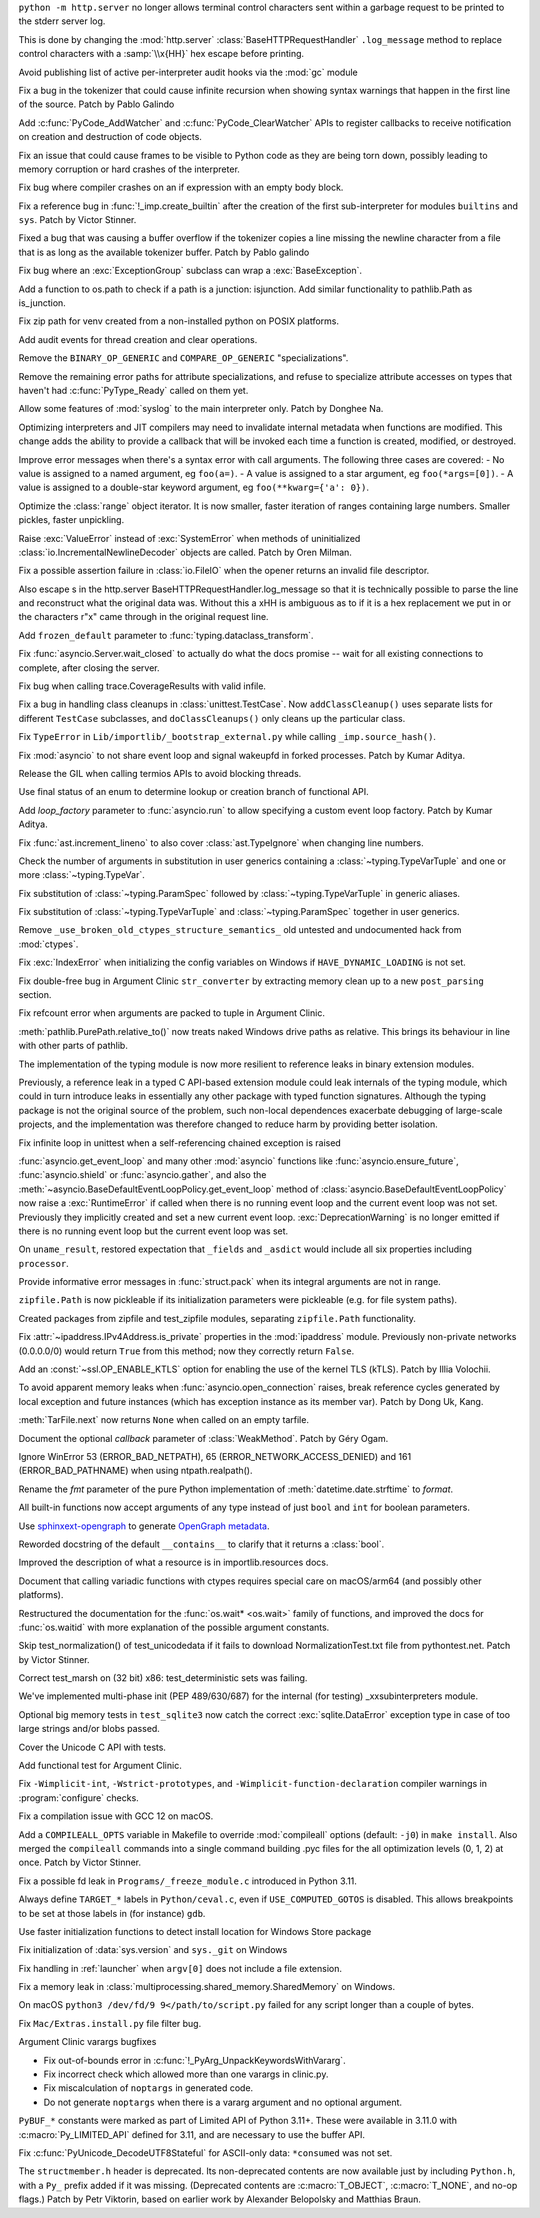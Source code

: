 .. date: 2022-12-05-01-39-10
.. gh-issue: 100001
.. nonce: uD05Fc
.. release date: 2022-12-06
.. section: Security

``python -m http.server`` no longer allows terminal control characters sent
within a garbage request to be printed to the stderr server log.

This is done by changing the :mod:`http.server`
:class:`BaseHTTPRequestHandler` ``.log_message`` method to replace control
characters with a :samp:`\\x{HH}` hex escape before printing.

..

.. date: 2022-11-11-12-50-28
.. gh-issue: 87604
.. nonce: OtwH5L
.. section: Security

Avoid publishing list of active per-interpreter audit hooks via the
:mod:`gc` module

..

.. date: 2022-11-30-11-09-40
.. gh-issue: 99891
.. nonce: 9VomwB
.. section: Core and Builtins

Fix a bug in the tokenizer that could cause infinite recursion when showing
syntax warnings that happen in the first line of the source. Patch by Pablo
Galindo

..

.. date: 2022-11-27-13-50-13
.. gh-issue: 91054
.. nonce: oox_kW
.. section: Core and Builtins

Add :c:func:`PyCode_AddWatcher` and :c:func:`PyCode_ClearWatcher` APIs to
register callbacks to receive notification on creation and destruction of
code objects.

..

.. date: 2022-11-26-04-00-41
.. gh-issue: 99729
.. nonce: A3ovwQ
.. section: Core and Builtins

Fix an issue that could cause frames to be visible to Python code as they
are being torn down, possibly leading to memory corruption or hard crashes
of the interpreter.

..

.. date: 2022-11-23-18-16-18
.. gh-issue: 99708
.. nonce: 7MuaiR
.. section: Core and Builtins

Fix bug where compiler crashes on an if expression with an empty body block.

..

.. date: 2022-11-21-11-27-14
.. gh-issue: 99578
.. nonce: DcKoBJ
.. section: Core and Builtins

Fix a reference bug in :func:`!_imp.create_builtin` after the creation of
the first sub-interpreter for modules ``builtins`` and ``sys``. Patch by
Victor Stinner.

..

.. date: 2022-11-19-22-27-52
.. gh-issue: 99581
.. nonce: yKYPbf
.. section: Core and Builtins

Fixed a bug that was causing a buffer overflow if the tokenizer copies a
line missing the newline character from a file that is as long as the
available tokenizer buffer. Patch by Pablo galindo

..

.. date: 2022-11-18-11-24-25
.. gh-issue: 99553
.. nonce: F64h-n
.. section: Core and Builtins

Fix bug where an :exc:`ExceptionGroup` subclass can wrap a
:exc:`BaseException`.

..

.. date: 2022-11-16-21-35-30
.. gh-issue: 99547
.. nonce: p_c_bp
.. section: Core and Builtins

Add a function to os.path to check if a path is a junction: isjunction. Add
similar functionality to pathlib.Path as is_junction.

..

.. date: 2022-11-12-01-39-57
.. gh-issue: 99370
.. nonce: _cu32j
.. section: Core and Builtins

Fix zip path for venv created from a non-installed python on POSIX
platforms.

..

.. date: 2022-11-11-14-04-01
.. gh-issue: 99377
.. nonce: -CJvWn
.. section: Core and Builtins

Add audit events for thread creation and clear operations.

..

.. date: 2022-11-10-17-09-16
.. gh-issue: 98686
.. nonce: bmAKwr
.. section: Core and Builtins

Remove the ``BINARY_OP_GENERIC`` and ``COMPARE_OP_GENERIC``
"specializations".

..

.. date: 2022-11-10-16-53-40
.. gh-issue: 99298
.. nonce: HqRJES
.. section: Core and Builtins

Remove the remaining error paths for attribute specializations, and refuse
to specialize attribute accesses on types that haven't had
:c:func:`PyType_Ready` called on them yet.

..

.. date: 2022-11-05-22-26-35
.. gh-issue: 99127
.. nonce: Btk7ih
.. section: Core and Builtins

Allow some features of :mod:`syslog` to the main interpreter only. Patch by
Donghee Na.

..

.. date: 2022-10-05-11-44-52
.. gh-issue: 91053
.. nonce: f5Bo3p
.. section: Core and Builtins

Optimizing interpreters and JIT compilers may need to invalidate internal
metadata when functions are modified. This change adds the ability to
provide a callback that will be invoked each time a function is created,
modified, or destroyed.

..

.. date: 2022-09-17-17-08-01
.. gh-issue: 90994
.. nonce: f0H2Yd
.. section: Core and Builtins

Improve error messages when there's a syntax error with call arguments. The
following three cases are covered: - No value is assigned to a named
argument, eg ``foo(a=)``. - A value is assigned to a star argument, eg
``foo(*args=[0])``. - A value is assigned to a double-star keyword argument,
eg ``foo(**kwarg={'a': 0})``.

..

.. bpo: 45026
.. date: 2021-08-29-15-55-19
.. nonce: z7nTA3
.. section: Core and Builtins

Optimize the :class:`range` object iterator. It is now smaller, faster
iteration of ranges containing large numbers. Smaller pickles, faster
unpickling.

..

.. bpo: 31718
.. date: 2020-02-23-23-48-15
.. nonce: sXko5e
.. section: Core and Builtins

Raise :exc:`ValueError` instead of :exc:`SystemError` when methods of
uninitialized :class:`io.IncrementalNewlineDecoder` objects are called.
Patch by Oren Milman.

..

.. bpo: 38031
.. date: 2019-09-04-19-09-49
.. nonce: Yq4L72
.. section: Core and Builtins

Fix a possible assertion failure in :class:`io.FileIO` when the opener
returns an invalid file descriptor.

..

.. date: 2022-12-05-13-40-15
.. gh-issue: 100001
.. nonce: 78ReYp
.. section: Library

Also \ escape \s in the http.server BaseHTTPRequestHandler.log_message so
that it is technically possible to parse the line and reconstruct what the
original data was.  Without this a \xHH is ambiguous as to if it is a hex
replacement we put in or the characters r"\x" came through in the original
request line.

..

.. date: 2022-12-03-05-58-48
.. gh-issue: 99957
.. nonce: jLYYgN
.. section: Library

Add ``frozen_default`` parameter to :func:`typing.dataclass_transform`.

..

.. date: 2022-11-22-19-31-26
.. gh-issue: 79033
.. nonce: MW6kHq
.. section: Library

Fix :func:`asyncio.Server.wait_closed` to actually do what the docs promise
-- wait for all existing connections to complete, after closing the server.

..

.. date: 2022-11-21-17-56-18
.. gh-issue: 51524
.. nonce: nTykx8
.. section: Library

Fix bug when calling trace.CoverageResults with valid infile.

..

.. date: 2022-11-21-13-49-03
.. gh-issue: 99645
.. nonce: 9w1QKq
.. section: Library

Fix a bug in handling class cleanups in :class:`unittest.TestCase`.  Now
``addClassCleanup()`` uses separate lists for different ``TestCase``
subclasses, and ``doClassCleanups()`` only cleans up the particular class.

..

.. date: 2022-11-21-10-45-54
.. gh-issue: 99508
.. nonce: QqVbby
.. section: Library

Fix ``TypeError`` in ``Lib/importlib/_bootstrap_external.py`` while calling
``_imp.source_hash()``.

..

.. date: 2022-11-17-10-56-47
.. gh-issue: 66285
.. nonce: KvjlaB
.. section: Library

Fix :mod:`asyncio` to not share event loop and signal wakeupfd in forked
processes. Patch by Kumar Aditya.

..

.. date: 2022-11-15-10-55-24
.. gh-issue: 97001
.. nonce: KeQuVF
.. section: Library

Release the GIL when calling termios APIs to avoid blocking threads.

..

.. date: 2022-11-15-04-08-25
.. gh-issue: 92647
.. nonce: cZcjnJ
.. section: Library

Use final status of an enum to determine lookup or creation branch of
functional API.

..

.. date: 2022-11-14-08-21-56
.. gh-issue: 99388
.. nonce: UWSlwp
.. section: Library

Add *loop_factory* parameter to :func:`asyncio.run` to allow specifying a
custom event loop factory. Patch by Kumar Aditya.

..

.. date: 2022-11-13-02-06-56
.. gh-issue: 99341
.. nonce: 8-OlwB
.. section: Library

Fix :func:`ast.increment_lineno` to also cover :class:`ast.TypeIgnore` when
changing line numbers.

..

.. date: 2022-11-12-12-15-30
.. gh-issue: 99382
.. nonce: dKg_rW
.. section: Library

Check the number of arguments in substitution in user generics containing a
:class:`~typing.TypeVarTuple` and one or more :class:`~typing.TypeVar`.

..

.. date: 2022-11-12-12-10-23
.. gh-issue: 99379
.. nonce: bcGhxF
.. section: Library

Fix substitution of :class:`~typing.ParamSpec` followed by
:class:`~typing.TypeVarTuple` in generic aliases.

..

.. date: 2022-11-12-12-08-34
.. gh-issue: 99344
.. nonce: 7M_u8G
.. section: Library

Fix substitution of :class:`~typing.TypeVarTuple` and
:class:`~typing.ParamSpec` together in user generics.

..

.. date: 2022-11-09-12-36-12
.. gh-issue: 99284
.. nonce: 9p4J2l
.. section: Library

Remove ``_use_broken_old_ctypes_structure_semantics_`` old untested and
undocumented hack from :mod:`ctypes`.

..

.. date: 2022-11-09-03-34-29
.. gh-issue: 99201
.. nonce: lDJ7xI
.. section: Library

Fix :exc:`IndexError` when initializing the config variables on Windows if
``HAVE_DYNAMIC_LOADING`` is not set.

..

.. date: 2022-11-08-15-54-43
.. gh-issue: 99240
.. nonce: MhYwcz
.. section: Library

Fix double-free bug in Argument Clinic ``str_converter`` by extracting
memory clean up to a new ``post_parsing`` section.

..

.. date: 2022-11-08-11-18-51
.. gh-issue: 64490
.. nonce: VcBgrN
.. section: Library

Fix refcount error when arguments are packed to tuple in Argument Clinic.

..

.. date: 2022-11-02-23-47-07
.. gh-issue: 99029
.. nonce: 7uCiIB
.. section: Library

:meth:`pathlib.PurePath.relative_to()` now treats naked Windows drive paths
as relative. This brings its behaviour in line with other parts of pathlib.

..

.. date: 2022-10-24-11-01-05
.. gh-issue: 98253
.. nonce: HVd5v4
.. section: Library

The implementation of the typing module is now more resilient to reference
leaks in binary extension modules.

Previously, a reference leak in a typed C API-based extension module could
leak internals of the typing module, which could in turn introduce leaks in
essentially any other package with typed function signatures. Although the
typing package is not the original source of the problem, such non-local
dependences exacerbate debugging of large-scale projects, and the
implementation was therefore changed to reduce harm by providing better
isolation.

..

.. date: 2022-10-19-18-31-53
.. gh-issue: 98458
.. nonce: vwyq7O
.. section: Library

Fix infinite loop in unittest when a self-referencing chained exception is
raised

..

.. date: 2022-10-19-13-37-23
.. gh-issue: 93453
.. nonce: wTB_sH
.. section: Library

:func:`asyncio.get_event_loop` and many other :mod:`asyncio` functions like
:func:`asyncio.ensure_future`, :func:`asyncio.shield` or
:func:`asyncio.gather`, and also the
:meth:`~asyncio.BaseDefaultEventLoopPolicy.get_event_loop` method of
:class:`asyncio.BaseDefaultEventLoopPolicy` now raise a :exc:`RuntimeError`
if called when there is no running event loop and the current event loop was
not set. Previously they implicitly created and set a new current event
loop. :exc:`DeprecationWarning` is no longer emitted if there is no running
event loop but the current event loop was set.

..

.. date: 2022-10-16-18-52-00
.. gh-issue: 97966
.. nonce: humlhz
.. section: Library

On ``uname_result``, restored expectation that ``_fields`` and ``_asdict``
would include all six properties including ``processor``.

..

.. date: 2022-10-13-22-13-54
.. gh-issue: 98248
.. nonce: lwyygy
.. section: Library

Provide informative error messages in :func:`struct.pack` when its integral
arguments are not in range.

..

.. date: 2022-10-08-19-20-33
.. gh-issue: 98108
.. nonce: WUObqM
.. section: Library

``zipfile.Path`` is now pickleable if its initialization parameters were
pickleable (e.g. for file system paths).

..

.. date: 2022-10-08-15-41-00
.. gh-issue: 98098
.. nonce: DugpWi
.. section: Library

Created packages from zipfile and test_zipfile modules, separating
``zipfile.Path`` functionality.

..

.. date: 2022-10-02-12-38-22
.. gh-issue: 82836
.. nonce: OvYLmC
.. section: Library

Fix :attr:`~ipaddress.IPv4Address.is_private` properties in the
:mod:`ipaddress` module. Previously non-private networks (0.0.0.0/0) would
return ``True`` from this method; now they correctly return ``False``.

..

.. date: 2022-09-14-21-56-15
.. gh-issue: 96828
.. nonce: ZoOY5G
.. section: Library

Add an :const:`~ssl.OP_ENABLE_KTLS` option for enabling the use of the kernel
TLS (kTLS). Patch by Illia Volochii.

..

.. date: 2022-08-06-12-18-07
.. gh-issue: 88863
.. nonce: NnqsuJ
.. section: Library

To avoid apparent memory leaks when :func:`asyncio.open_connection` raises,
break reference cycles generated by local exception and future instances
(which has exception instance as its member var). Patch by Dong Uk, Kang.

..

.. date: 2022-04-23-03-46-37
.. gh-issue: 91078
.. nonce: 87-hkp
.. section: Library

:meth:`TarFile.next` now returns ``None`` when called on an empty tarfile.

..

.. bpo: 47220
.. date: 2022-04-04-22-54-11
.. nonce: L9jYu4
.. section: Library

Document the optional *callback* parameter of :class:`WeakMethod`. Patch by
Géry Ogam.

..

.. bpo: 44817
.. date: 2021-08-03-05-31-00
.. nonce: wOW_Qn
.. section: Library

Ignore WinError 53 (ERROR_BAD_NETPATH), 65 (ERROR_NETWORK_ACCESS_DENIED) and
161 (ERROR_BAD_PATHNAME) when using ntpath.realpath().

..

.. bpo: 41260
.. date: 2020-08-02-23-46-22
.. nonce: Q2BNzY
.. section: Library

Rename the *fmt* parameter of the pure Python implementation of
:meth:`datetime.date.strftime` to *format*.

..

.. bpo: 15999
.. date: 2019-08-30-10-48-53
.. nonce: QqsRRi
.. section: Library

All built-in functions now accept arguments of any type instead of just
``bool`` and ``int`` for boolean parameters.

..

.. date: 2022-12-02-17-08-08
.. gh-issue: 99931
.. nonce: wC46hE
.. section: Documentation

Use `sphinxext-opengraph <https://sphinxext-opengraph.readthedocs.io/>`__ to
generate `OpenGraph metadata <https://ogp.me/>`__.

..

.. date: 2022-11-26-21-43-05
.. gh-issue: 89682
.. nonce: DhKoTM
.. section: Documentation

Reworded docstring of the default ``__contains__`` to clarify that it
returns a :class:`bool`.

..

.. date: 2022-11-26-15-51-23
.. gh-issue: 88330
.. nonce: B_wFq8
.. section: Documentation

Improved the description of what a resource is in importlib.resources docs.

..

.. date: 2022-11-16-12-52-23
.. gh-issue: 92892
.. nonce: TS-P0j
.. section: Documentation

Document that calling variadic functions with ctypes requires special care
on macOS/arm64 (and possibly other platforms).

..

.. bpo: 41825
.. date: 2020-09-22-12-32-16
.. nonce: npcaCb
.. section: Documentation

Restructured the documentation for the :func:`os.wait* <os.wait>` family of
functions, and improved the docs for :func:`os.waitid` with more explanation
of the possible argument constants.

..

.. date: 2022-12-05-16-12-56
.. gh-issue: 99892
.. nonce: sz_eW8
.. section: Tests

Skip test_normalization() of test_unicodedata if it fails to download
NormalizationTest.txt file from pythontest.net. Patch by Victor Stinner.

..

.. date: 2022-12-01-18-55-18
.. gh-issue: 99934
.. nonce: Ox3Fqf
.. section: Tests

Correct test_marsh on (32 bit) x86: test_deterministic sets was failing.

..

.. date: 2022-11-23-18-32-16
.. gh-issue: 99741
.. nonce: q4R7NH
.. section: Tests

We've implemented multi-phase init (PEP 489/630/687) for the internal (for
testing) _xxsubinterpreters module.

..

.. date: 2022-11-21-19-21-30
.. gh-issue: 99659
.. nonce: 4gP0nm
.. section: Tests

Optional big memory tests in ``test_sqlite3`` now catch the correct
:exc:`sqlite.DataError` exception type in case of too large strings and/or
blobs passed.

..

.. date: 2022-11-19-13-34-28
.. gh-issue: 99593
.. nonce: 8ZfCkj
.. section: Tests

Cover the Unicode C API with tests.

..

.. date: 2022-08-22-15-49-14
.. gh-issue: 96002
.. nonce: 4UE9UE
.. section: Tests

Add functional test for Argument Clinic.

..

.. date: 2022-11-24-02-58-10
.. gh-issue: 99086
.. nonce: DV_4Br
.. section: Build

Fix ``-Wimplicit-int``, ``-Wstrict-prototypes``, and
``-Wimplicit-function-declaration`` compiler warnings in
:program:`configure` checks.

..

.. date: 2022-11-15-08-40-22
.. gh-issue: 99337
.. nonce: 5LoQDE
.. section: Build

Fix a compilation issue with GCC 12 on macOS.

..

.. date: 2022-11-09-14-42-48
.. gh-issue: 99289
.. nonce: X7wFE1
.. section: Build

Add a ``COMPILEALL_OPTS`` variable in Makefile to override :mod:`compileall`
options (default: ``-j0``) in ``make install``. Also merged the
``compileall`` commands into a single command building .pyc files for the
all optimization levels (0, 1, 2) at once. Patch by Victor Stinner.

..

.. date: 2022-11-03-08-10-49
.. gh-issue: 98872
.. nonce: gdsR8X
.. section: Build

Fix a possible fd leak in ``Programs/_freeze_module.c`` introduced in Python
3.11.

..

.. date: 2022-10-16-12-49-24
.. gh-issue: 88226
.. nonce: BsnQ4k
.. section: Build

Always define ``TARGET_*`` labels in ``Python/ceval.c``, even if
``USE_COMPUTED_GOTOS`` is disabled.  This allows breakpoints to be set at
those labels in (for instance) ``gdb``.

..

.. date: 2022-11-23-17-17-16
.. gh-issue: 99345
.. nonce: jOa3-f
.. section: Windows

Use faster initialization functions to detect install location for Windows
Store package

..

.. date: 2022-11-21-19-50-18
.. gh-issue: 98629
.. nonce: tMmB_B
.. section: Windows

Fix initialization of :data:`sys.version` and ``sys._git`` on Windows

..

.. date: 2022-11-16-19-03-21
.. gh-issue: 99442
.. nonce: 6Dgk3Q
.. section: Windows

Fix handling in :ref:`launcher` when ``argv[0]`` does not include a file
extension.

..

.. bpo: 40882
.. date: 2020-06-06-15-10-37
.. nonce: UvNbdj
.. section: Windows

Fix a memory leak in :class:`multiprocessing.shared_memory.SharedMemory` on
Windows.

..

.. date: 2022-11-25-09-23-20
.. gh-issue: 87235
.. nonce: SifjCD
.. section: macOS

On macOS ``python3 /dev/fd/9 9</path/to/script.py`` failed for any script
longer than a couple of bytes.

..

.. date: 2022-11-01-10-32-23
.. gh-issue: 98940
.. nonce: W3YzC_
.. section: macOS

Fix ``Mac/Extras.install.py`` file filter bug.

..

.. date: 2022-08-11-09-58-15
.. gh-issue: 64490
.. nonce: PjwhM4
.. section: Tools/Demos

Argument Clinic varargs bugfixes

* Fix out-of-bounds error in :c:func:`!_PyArg_UnpackKeywordsWithVararg`.
* Fix incorrect check which allowed more than one varargs in clinic.py.
* Fix miscalculation of ``noptargs`` in generated code.
* Do not generate ``noptargs`` when there is a vararg argument and no optional argument.

..

.. date: 2022-12-05-17-30-13
.. gh-issue: 98680
.. nonce: FiMCxZ
.. section: C API

``PyBUF_*`` constants were marked as part of Limited API of Python 3.11+.
These were available in 3.11.0 with :c:macro:`Py_LIMITED_API` defined for
3.11, and are necessary to use the buffer API.

..

.. date: 2022-11-20-09-52-50
.. gh-issue: 99612
.. nonce: eBHksg
.. section: C API

Fix :c:func:`PyUnicode_DecodeUTF8Stateful` for ASCII-only data:
``*consumed`` was not set.

..

.. date: 2022-11-02-16-51-24
.. gh-issue: 47146
.. nonce: dsYDtI
.. section: C API

The ``structmember.h`` header is deprecated. Its non-deprecated contents are
now available just by including ``Python.h``, with a ``Py_`` prefix added if
it was missing. (Deprecated contents are :c:macro:`T_OBJECT`,
:c:macro:`T_NONE`, and no-op flags.) Patch by Petr Viktorin, based on
earlier work by Alexander Belopolsky and Matthias Braun.
